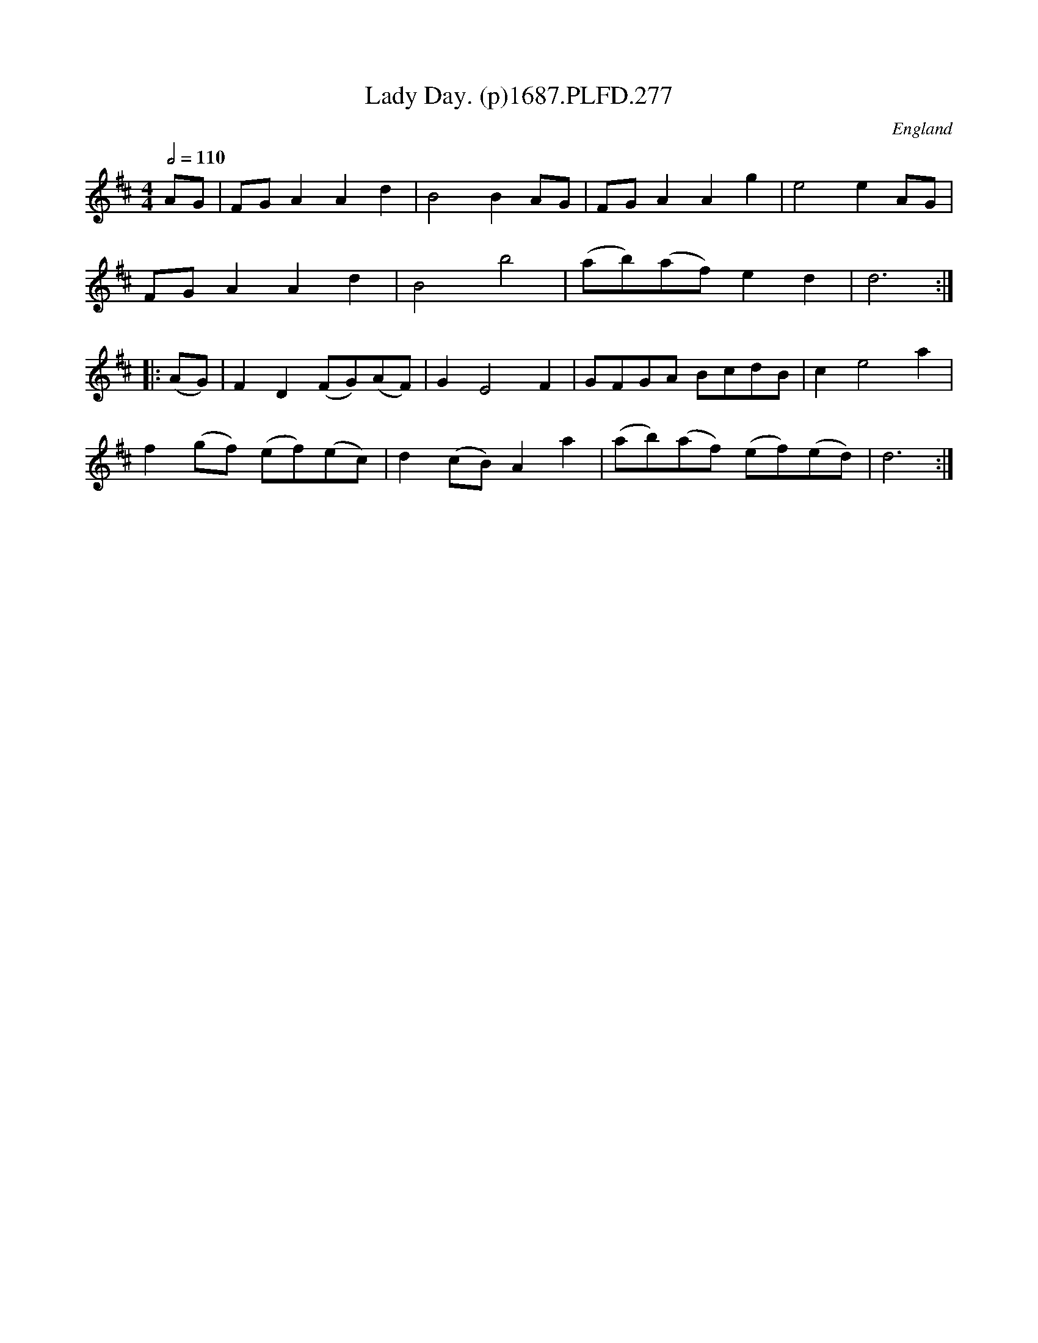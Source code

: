 X:277
T:Lady Day. (p)1687.PLFD.277
M:4/4
L:1/8
Q:1/2=110
S:Playford, Dancing Master,7th Ed,1st Supp,1687.
O:England
H:1687.
Z:Chris Partington
K:D
AG|FGA2A2d2|B4B2AG|FGA2A2g2|e4e2AG|
FGA2A2d2|B4b4|(ab)(af)e2d2|d6:|
|:(AG)|F2D2(FG)(AF)|G2E4F2|GFGA BcdB|c2e4a2|
f2(gf) (ef)(ec)|d2(cB)A2a2|(ab)(af) (ef)(ed)|d6:|
